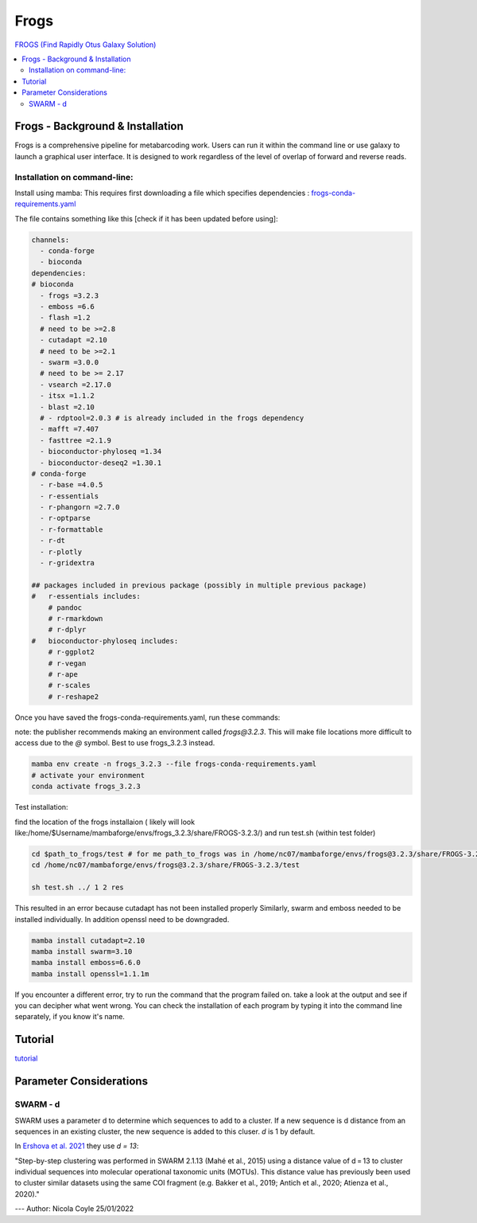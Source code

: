 Frogs
=====

`FROGS (Find Rapidly Otus Galaxy Solution) <https://github.com/geraldinepascal/FROGS#installation>`_

.. contents::
   :local:

Frogs - Background & Installation
---------------------------------

Frogs is a comprehensive pipeline for metabarcoding work. Users can run it within the command line or use galaxy to launch a graphical user interface.
It is designed to work regardless of the level of overlap of forward and reverse reads.

Installation on command-line:
^^^^^^^^^^^^^^^^^^^^^^^^^^^^

Install using mamba:
This requires first downloading a file which specifies dependencies : `frogs-conda-requirements.yaml <https://github.com/geraldinepascal/FROGS/blob/master/frogs-conda-requirements.yaml>`_

The file contains something like this [check if it has been updated before using]:

.. code::

  channels:
    - conda-forge
    - bioconda
  dependencies:
  # bioconda
    - frogs =3.2.3
    - emboss =6.6
    - flash =1.2
    # need to be >=2.8
    - cutadapt =2.10
    # need to be >=2.1
    - swarm =3.0.0
    # need to be >= 2.17
    - vsearch =2.17.0
    - itsx =1.1.2
    - blast =2.10
    # - rdptool=2.0.3 # is already included in the frogs dependency
    - mafft =7.407
    - fasttree =2.1.9
    - bioconductor-phyloseq =1.34
    - bioconductor-deseq2 =1.30.1
  # conda-forge
    - r-base =4.0.5
    - r-essentials
    - r-phangorn =2.7.0
    - r-optparse
    - r-formattable
    - r-dt
    - r-plotly
    - r-gridextra

  ## packages included in previous package (possibly in multiple previous package)
  #   r-essentials includes:
      # pandoc
      # r-rmarkdown
      # r-dplyr
  #   bioconductor-phyloseq includes:
      # r-ggplot2
      # r-vegan
      # r-ape
      # r-scales
      # r-reshape2

Once you have saved the frogs-conda-requirements.yaml, run these commands:

note: the publisher recommends making an environment called `frogs@3.2.3`. This will make file locations more difficult to access due to the `@` symbol. Best to use frogs_3.2.3 instead.

.. code::

  mamba env create -n frogs_3.2.3 --file frogs-conda-requirements.yaml
  # activate your environment
  conda activate frogs_3.2.3

Test installation:

find the location of the frogs installaion ( likely will look like:/home/$Username/mambaforge/envs/frogs_3.2.3/share/FROGS-3.2.3/) and run test.sh (within test folder)

.. code ::

  cd $path_to_frogs/test # for me path_to_frogs was in /home/nc07/mambaforge/envs/frogs@3.2.3/share/FROGS-3.2.3/test
  cd /home/nc07/mambaforge/envs/frogs@3.2.3/share/FROGS-3.2.3/test

  sh test.sh ../ 1 2 res

This resulted in an error because cutadapt has not been installed properly
Similarly, swarm and emboss needed to be installed individually. In addition openssl need to be downgraded.

.. code ::

  mamba install cutadapt=2.10
  mamba install swarm=3.10
  mamba install emboss=6.6.0
  mamba install openssl=1.1.1m

If you encounter a different error, try to run the command that the program failed on. take a look at the output and see if you can decipher what went wrong. You can check the installation of each program by typing it into the command line separately, if you know it's name.

Tutorial
--------

`tutorial <https://tutorials.migale.inra.fr/posts/frogs-16s/#:~:text=FROGS%20%5B%201%5D%20is%20a%20tool%20dedicated%20to,performed%20on%20the%20Migale%20cluster%20migale.jouy.inrae.fr%20and%20rstudio.migale.inrae.fr.>`_

Parameter Considerations
------------------------

SWARM - d
^^^^^^^^^

SWARM uses a parameter d to determine which sequences to add to a cluster. If a new sequence is d distance from an sequences in an existing cluster, the new sequence is added to this cluser. `d` is 1 by default.

In `Ershova et al. 2021 <https://academic.oup.com/icesjms/article/78/9/3342/6360557#323435484>`_ they use `d = 13`:

"Step-by-step clustering was performed in SWARM 2.1.13 (Mahé et al., 2015) using a distance value of d = 13 to cluster individual sequences into molecular operational taxonomic units (MOTUs). This distance value has previously been used to cluster similar datasets using the same COI fragment (e.g. Bakker et al., 2019; Antich et al., 2020; Atienza et al., 2020)."

---
Author: Nicola Coyle
25/01/2022
